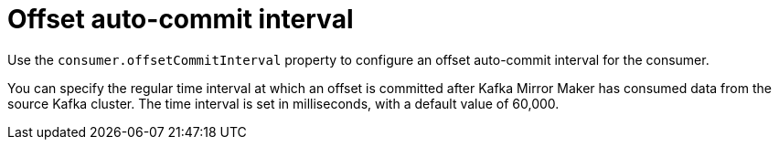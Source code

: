 // This assembly is included in the following assemblies:
//
// assembly-deployment-configuration-kafka-mirror-maker.adoc

// Save the context of the assembly that is including this one.
// This is necessary for including assemblies in assemblies.
// See also the complementary step on the last line of this file.

[id='assembly-kafka-mirror-maker-offset-commit-interval-{context}']

= Offset auto-commit interval

Use the `consumer.offsetCommitInterval` property to configure an offset auto-commit interval for the consumer.

You can specify the regular time interval at which an offset is committed after Kafka Mirror Maker has consumed data from the source Kafka cluster.
The time interval is set in milliseconds, with a default value of 60,000.
